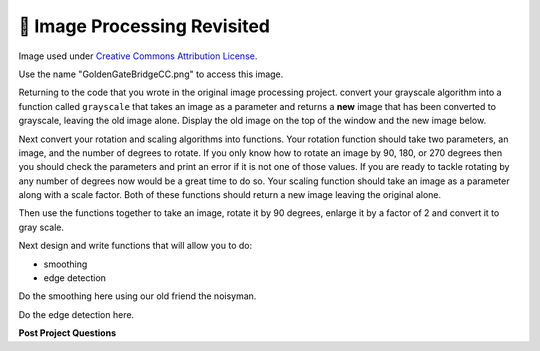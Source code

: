🤔 Image Processing Revisited
===============================

.. raw:: html

    <img src="../_static/GoldenGateBridgeCC.png" id="GoldenGateBridgeCC.png"></img>

Image used under `Creative Commons Attribution License <https://commons.wikimedia.org/wiki/File:GoldenGateBridge-001.jpg>`_.

Use the name "GoldenGateBridgeCC.png" to access this image.

Returning to the code that you wrote in the original image processing project.  convert your grayscale algorithm into a function called ``grayscale`` that takes an image as a parameter and returns a **new** image that has been converted to grayscale, leaving the old image alone.  Display the old image on the top of the window and the new image below.

.. activecode:: act_imfunc_1



Next convert your rotation and scaling algorithms into functions. Your rotation function should take two parameters, an image, and the number of degrees to rotate.  If you only know how to rotate an image by 90, 180, or 270 degrees then you should check the parameters and print an error if it is not one of those values.  If you are ready to tackle rotating by any number of degrees now would be a great time to do so.   Your scaling function should take an image as a parameter along with a scale factor.  Both of these functions should return a new image leaving the original alone.

Then use the functions together to take an image, rotate it by 90 degrees, enlarge it by a factor of 2 and convert it to gray scale.

.. activecode:: act_imfunc_2


Next design and write functions that will allow you to do:

* smoothing 
* edge detection

Do the smoothing here using our old friend the noisyman.

.. raw:: html

    <img src="../_static/noisyman.png" id="noisyman.png"><br />
    noisyman.png

.. activecode:: act_imfunc_3

Do the edge detection here.

.. activecode:: act_imfunc_4


**Post Project Questions**

.. poll:: LearningZone_12c
    :option_1: Comfort Zone
    :option_2: Learning Zone
    :option_3: Panic Zone

    During this project I was primarily in my...

.. poll:: Time_12c
    :option_1: Very little time
    :option_2: A reasonable amount of time
    :option_3: More time than is reasonable

    Completing this project took...

.. poll:: TaskValue_12c
    :option_1: Don't seem worth learning
    :option_2: May be worth learning
    :option_3: Are definitely worth learning

    Based on my own interests and needs, the things taught in this project...

.. poll:: Expectancy_12c
    :option_1: Definitely within reach
    :option_2: Within reach if I try my hardest
    :option_3: Out of reach no matter how hard I try

    For me to master the things taught in this project feels...
